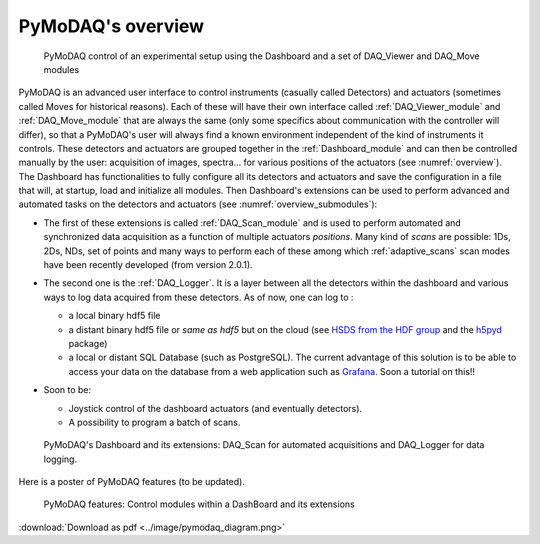 PyMoDAQ's overview
==================

   .. _overview:

.. figure:: /image/overview.png
   :alt: overview

   PyMoDAQ control of an experimental setup using the Dashboard and a set of DAQ_Viewer and DAQ_Move modules

PyMoDAQ is an advanced user interface to control instruments (casually called Detectors)  and actuators (sometimes
called Moves for historical reasons). Each of these will have their own interface called :ref:`DAQ_Viewer_module` and
:ref:`DAQ_Move_module` that are always the same (only some specifics about communication with the controller will differ),
so that a PyMoDAQ's user will always find a known environment independent of the kind of instruments it controls. These
detectors and actuators are grouped together in the :ref:`Dashboard_module` and can then be controlled manually by
the user: acquisition of images, spectra... for various
positions of the actuators (see :numref:`overview`). The Dashboard has functionalities to fully configure
all its detectors and actuators and
save the configuration in a file that will, at startup, load and initialize all modules. Then
Dashboard's extensions can be used to perform advanced and automated tasks on the detectors and actuators
(see :numref:`overview_submodules`):

* The first of these extensions is called :ref:`DAQ_Scan_module` and is used to perform automated and synchronized data
  acquisition as a function of multiple actuators *positions*. Many kind of *scans* are possible: 1Ds, 2Ds, NDs, set of
  points and many ways to perform each of these among which :ref:`adaptive_scans` scan modes have been recently developed
  (from version 2.0.1).
* The second one is the :ref:`DAQ_Logger`. It is a layer between all the detectors within the dashboard and various ways
  to log data acquired from these detectors. As of now, one can log to :

  * a local binary hdf5 file
  * a distant binary hdf5 file or *same as hdf5* but on the cloud (see `HSDS from the HDF group`__ and the `h5pyd`__ package)
  * a local or distant SQL Database (such as PostgreSQL). The current advantage of this solution is to be able to access
    your data on the database from a web application such as `Grafana`__. Soon a tutorial on this!!
* Soon to be:

  * Joystick control of the dashboard actuators (and eventually detectors).
  * A possibility to program a batch of scans.

   .. _overview_submodules:

.. figure:: /image/overview_submodules.png
   :alt: overview

   PyMoDAQ's Dashboard and its extensions: DAQ_Scan for automated acquisitions and DAQ_Logger for data logging.



__ https://www.hdfgroup.org/solutions/highly-scalable-data-service-hsds/
__ https://github.com/HDFGroup/h5pyd
__ https://grafana.com/grafana/


Here is a poster of PyMoDAQ features (to be updated).


   .. _figure_Main_diagramm:

.. figure:: ../image/pymodaq_diagram.png
   :alt: PyMoDAQ

   PyMoDAQ features: Control modules within a DashBoard and its extensions

:download:`Download as pdf <../image/pymodaq_diagram.png>`